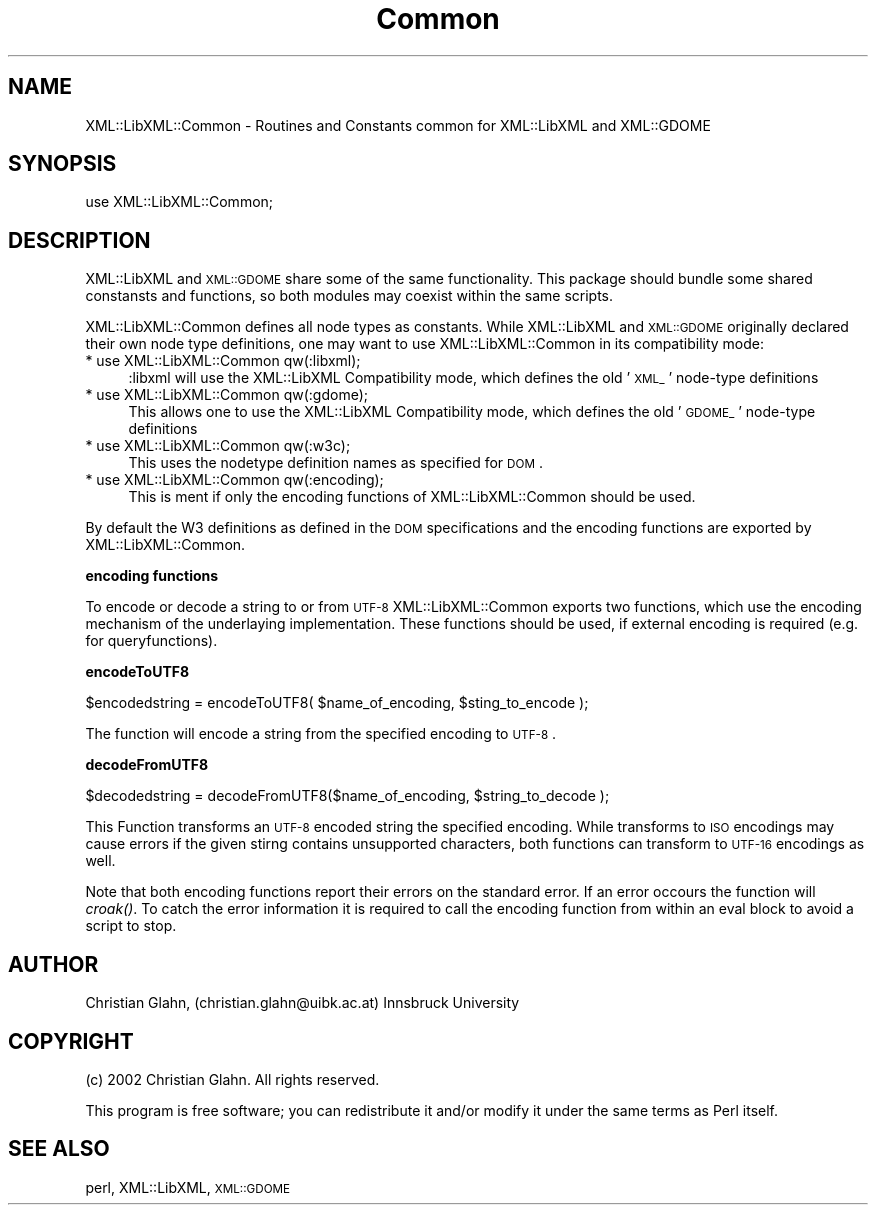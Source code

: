 .\" Automatically generated by Pod::Man v1.37, Pod::Parser v1.14
.\"
.\" Standard preamble:
.\" ========================================================================
.de Sh \" Subsection heading
.br
.if t .Sp
.ne 5
.PP
\fB\\$1\fR
.PP
..
.de Sp \" Vertical space (when we can't use .PP)
.if t .sp .5v
.if n .sp
..
.de Vb \" Begin verbatim text
.ft CW
.nf
.ne \\$1
..
.de Ve \" End verbatim text
.ft R
.fi
..
.\" Set up some character translations and predefined strings.  \*(-- will
.\" give an unbreakable dash, \*(PI will give pi, \*(L" will give a left
.\" double quote, and \*(R" will give a right double quote.  | will give a
.\" real vertical bar.  \*(C+ will give a nicer C++.  Capital omega is used to
.\" do unbreakable dashes and therefore won't be available.  \*(C` and \*(C'
.\" expand to `' in nroff, nothing in troff, for use with C<>.
.tr \(*W-|\(bv\*(Tr
.ds C+ C\v'-.1v'\h'-1p'\s-2+\h'-1p'+\s0\v'.1v'\h'-1p'
.ie n \{\
.    ds -- \(*W-
.    ds PI pi
.    if (\n(.H=4u)&(1m=24u) .ds -- \(*W\h'-12u'\(*W\h'-12u'-\" diablo 10 pitch
.    if (\n(.H=4u)&(1m=20u) .ds -- \(*W\h'-12u'\(*W\h'-8u'-\"  diablo 12 pitch
.    ds L" ""
.    ds R" ""
.    ds C` ""
.    ds C' ""
'br\}
.el\{\
.    ds -- \|\(em\|
.    ds PI \(*p
.    ds L" ``
.    ds R" ''
'br\}
.\"
.\" If the F register is turned on, we'll generate index entries on stderr for
.\" titles (.TH), headers (.SH), subsections (.Sh), items (.Ip), and index
.\" entries marked with X<> in POD.  Of course, you'll have to process the
.\" output yourself in some meaningful fashion.
.if \nF \{\
.    de IX
.    tm Index:\\$1\t\\n%\t"\\$2"
..
.    nr % 0
.    rr F
.\}
.\"
.\" For nroff, turn off justification.  Always turn off hyphenation; it makes
.\" way too many mistakes in technical documents.
.hy 0
.if n .na
.\"
.\" Accent mark definitions (@(#)ms.acc 1.5 88/02/08 SMI; from UCB 4.2).
.\" Fear.  Run.  Save yourself.  No user-serviceable parts.
.    \" fudge factors for nroff and troff
.if n \{\
.    ds #H 0
.    ds #V .8m
.    ds #F .3m
.    ds #[ \f1
.    ds #] \fP
.\}
.if t \{\
.    ds #H ((1u-(\\\\n(.fu%2u))*.13m)
.    ds #V .6m
.    ds #F 0
.    ds #[ \&
.    ds #] \&
.\}
.    \" simple accents for nroff and troff
.if n \{\
.    ds ' \&
.    ds ` \&
.    ds ^ \&
.    ds , \&
.    ds ~ ~
.    ds /
.\}
.if t \{\
.    ds ' \\k:\h'-(\\n(.wu*8/10-\*(#H)'\'\h"|\\n:u"
.    ds ` \\k:\h'-(\\n(.wu*8/10-\*(#H)'\`\h'|\\n:u'
.    ds ^ \\k:\h'-(\\n(.wu*10/11-\*(#H)'^\h'|\\n:u'
.    ds , \\k:\h'-(\\n(.wu*8/10)',\h'|\\n:u'
.    ds ~ \\k:\h'-(\\n(.wu-\*(#H-.1m)'~\h'|\\n:u'
.    ds / \\k:\h'-(\\n(.wu*8/10-\*(#H)'\z\(sl\h'|\\n:u'
.\}
.    \" troff and (daisy-wheel) nroff accents
.ds : \\k:\h'-(\\n(.wu*8/10-\*(#H+.1m+\*(#F)'\v'-\*(#V'\z.\h'.2m+\*(#F'.\h'|\\n:u'\v'\*(#V'
.ds 8 \h'\*(#H'\(*b\h'-\*(#H'
.ds o \\k:\h'-(\\n(.wu+\w'\(de'u-\*(#H)/2u'\v'-.3n'\*(#[\z\(de\v'.3n'\h'|\\n:u'\*(#]
.ds d- \h'\*(#H'\(pd\h'-\w'~'u'\v'-.25m'\f2\(hy\fP\v'.25m'\h'-\*(#H'
.ds D- D\\k:\h'-\w'D'u'\v'-.11m'\z\(hy\v'.11m'\h'|\\n:u'
.ds th \*(#[\v'.3m'\s+1I\s-1\v'-.3m'\h'-(\w'I'u*2/3)'\s-1o\s+1\*(#]
.ds Th \*(#[\s+2I\s-2\h'-\w'I'u*3/5'\v'-.3m'o\v'.3m'\*(#]
.ds ae a\h'-(\w'a'u*4/10)'e
.ds Ae A\h'-(\w'A'u*4/10)'E
.    \" corrections for vroff
.if v .ds ~ \\k:\h'-(\\n(.wu*9/10-\*(#H)'\s-2\u~\d\s+2\h'|\\n:u'
.if v .ds ^ \\k:\h'-(\\n(.wu*10/11-\*(#H)'\v'-.4m'^\v'.4m'\h'|\\n:u'
.    \" for low resolution devices (crt and lpr)
.if \n(.H>23 .if \n(.V>19 \
\{\
.    ds : e
.    ds 8 ss
.    ds o a
.    ds d- d\h'-1'\(ga
.    ds D- D\h'-1'\(hy
.    ds th \o'bp'
.    ds Th \o'LP'
.    ds ae ae
.    ds Ae AE
.\}
.rm #[ #] #H #V #F C
.\" ========================================================================
.\"
.IX Title "Common 3"
.TH Common 3 "2003-02-27" "perl v5.8.5" "User Contributed Perl Documentation"
.SH "NAME"
XML::LibXML::Common \- Routines and Constants common for XML::LibXML and XML::GDOME
.SH "SYNOPSIS"
.IX Header "SYNOPSIS"
.Vb 1
\&  use XML::LibXML::Common;
.Ve
.SH "DESCRIPTION"
.IX Header "DESCRIPTION"
XML::LibXML and \s-1XML::GDOME\s0 share some of the same functionality. This
package should bundle some shared constansts and functions, so both
modules may coexist within the same scripts.
.PP
XML::LibXML::Common defines all node types as constants. While
XML::LibXML and \s-1XML::GDOME\s0 originally declared their own node type
definitions, one may want to use XML::LibXML::Common in its
compatibility mode:
.IP "* use XML::LibXML::Common qw(:libxml);" 4
.IX Item "use XML::LibXML::Common qw(:libxml);"
:libxml will use the XML::LibXML Compatibility mode, which defines the
old '\s-1XML_\s0' node-type definitions
.IP "* use XML::LibXML::Common qw(:gdome);" 4
.IX Item "use XML::LibXML::Common qw(:gdome);"
This allows one to use the XML::LibXML Compatibility mode, which
defines the old '\s-1GDOME_\s0' node-type definitions
.IP "* use XML::LibXML::Common qw(:w3c);" 4
.IX Item "use XML::LibXML::Common qw(:w3c);"
This uses the nodetype definition names as specified for \s-1DOM\s0.
.IP "* use XML::LibXML::Common qw(:encoding);" 4
.IX Item "use XML::LibXML::Common qw(:encoding);"
This is ment if only the encoding functions of XML::LibXML::Common
should be used.
.PP
By default the W3 definitions as defined in the \s-1DOM\s0 specifications and
the encoding functions are exported by XML::LibXML::Common.
.Sh "encoding functions"
.IX Subsection "encoding functions"
To encode or decode a string to or from \s-1UTF\-8\s0 XML::LibXML::Common exports
two functions, which use the encoding mechanism of the underlaying
implementation. These functions should be used, if external encoding
is required (e.g. for queryfunctions).
.Sh "encodeToUTF8"
.IX Subsection "encodeToUTF8"
.Vb 1
\&    $encodedstring = encodeToUTF8( $name_of_encoding, $sting_to_encode );
.Ve
.PP
The function will encode a string from the specified encoding to \s-1UTF\-8\s0.
.Sh "decodeFromUTF8"
.IX Subsection "decodeFromUTF8"
.Vb 1
\&    $decodedstring = decodeFromUTF8($name_of_encoding, $string_to_decode );
.Ve
.PP
This Function transforms an \s-1UTF\-8\s0 encoded string the specified
encoding.  While transforms to \s-1ISO\s0 encodings may cause errors if the
given stirng contains unsupported characters, both functions can
transform to \s-1UTF\-16\s0 encodings as well.
.PP
Note that both encoding functions report their errors on the standard
error. If an error occours the function will \fIcroak()\fR. To catch the
error information it is required to call the encoding function from
within an eval block to avoid a script to stop.
.SH "AUTHOR"
.IX Header "AUTHOR"
Christian Glahn, (christian.glahn@uibk.ac.at) Innsbruck University
.SH "COPYRIGHT"
.IX Header "COPYRIGHT"
(c) 2002 Christian Glahn. All rights reserved. 
.PP
This program is free software; you can redistribute it and/or modify
it under the same terms as Perl itself.
.SH "SEE ALSO"
.IX Header "SEE ALSO"
perl, XML::LibXML, \s-1XML::GDOME\s0
